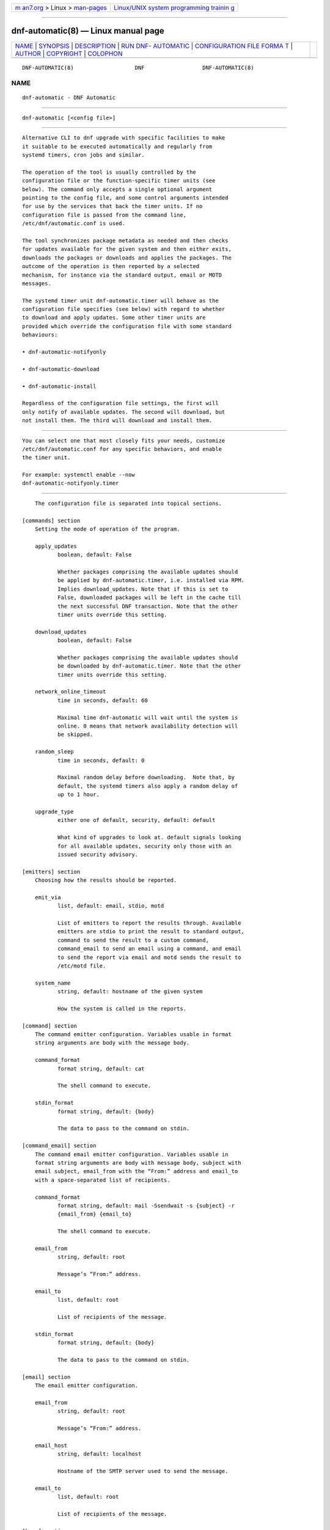 .. container:: page-top

.. container:: nav-bar

   +----------------------------------+----------------------------------+
   | `m                               | `Linux/UNIX system programming   |
   | an7.org <../../../index.html>`__ | trainin                          |
   | > Linux >                        | g <http://man7.org/training/>`__ |
   | `man-pages <../index.html>`__    |                                  |
   +----------------------------------+----------------------------------+

--------------

dnf-automatic(8) — Linux manual page
====================================

+-----------------------------------+-----------------------------------+
| `NAME <#NAME>`__ \|               |                                   |
| `SYNOPSIS <#SYNOPSIS>`__ \|       |                                   |
| `DESCRIPTION <#DESCRIPTION>`__ \| |                                   |
| `RUN DNF-                         |                                   |
| AUTOMATIC <#RUN_DNF-AUTOMATIC>`__ |                                   |
| \|                                |                                   |
| `CONFIGURATION FILE FORMA         |                                   |
| T <#CONFIGURATION_FILE_FORMAT>`__ |                                   |
| \| `AUTHOR <#AUTHOR>`__ \|        |                                   |
| `COPYRIGHT <#COPYRIGHT>`__ \|     |                                   |
| `COLOPHON <#COLOPHON>`__          |                                   |
+-----------------------------------+-----------------------------------+
| .. container:: man-search-box     |                                   |
+-----------------------------------+-----------------------------------+

::

   DNF-AUTOMATIC(8)                   DNF                  DNF-AUTOMATIC(8)

NAME
-------------------------------------------------

::

          dnf-automatic - DNF Automatic


---------------------------------------------------------

::

          dnf-automatic [<config file>]


---------------------------------------------------------------

::

          Alternative CLI to dnf upgrade with specific facilities to make
          it suitable to be executed automatically and regularly from
          systemd timers, cron jobs and similar.

          The operation of the tool is usually controlled by the
          configuration file or the function-specific timer units (see
          below). The command only accepts a single optional argument
          pointing to the config file, and some control arguments intended
          for use by the services that back the timer units. If no
          configuration file is passed from the command line,
          /etc/dnf/automatic.conf is used.

          The tool synchronizes package metadata as needed and then checks
          for updates available for the given system and then either exits,
          downloads the packages or downloads and applies the packages. The
          outcome of the operation is then reported by a selected
          mechanism, for instance via the standard output, email or MOTD
          messages.

          The systemd timer unit dnf-automatic.timer will behave as the
          configuration file specifies (see below) with regard to whether
          to download and apply updates. Some other timer units are
          provided which override the configuration file with some standard
          behaviours:

          • dnf-automatic-notifyonly

          • dnf-automatic-download

          • dnf-automatic-install

          Regardless of the configuration file settings, the first will
          only notify of available updates. The second will download, but
          not install them. The third will download and install them.


---------------------------------------------------------------------------

::

          You can select one that most closely fits your needs, customize
          /etc/dnf/automatic.conf for any specific behaviors, and enable
          the timer unit.

          For example: systemctl enable --now
          dnf-automatic-notifyonly.timer


-------------------------------------------------------------------------------------------

::

          The configuration file is separated into topical sections.

      [commands] section
          Setting the mode of operation of the program.

          apply_updates
                 boolean, default: False

                 Whether packages comprising the available updates should
                 be applied by dnf-automatic.timer, i.e. installed via RPM.
                 Implies download_updates. Note that if this is set to
                 False, downloaded packages will be left in the cache till
                 the next successful DNF transaction. Note that the other
                 timer units override this setting.

          download_updates
                 boolean, default: False

                 Whether packages comprising the available updates should
                 be downloaded by dnf-automatic.timer. Note that the other
                 timer units override this setting.

          network_online_timeout
                 time in seconds, default: 60

                 Maximal time dnf-automatic will wait until the system is
                 online. 0 means that network availability detection will
                 be skipped.

          random_sleep
                 time in seconds, default: 0

                 Maximal random delay before downloading.  Note that, by
                 default, the systemd timers also apply a random delay of
                 up to 1 hour.

          upgrade_type
                 either one of default, security, default: default

                 What kind of upgrades to look at. default signals looking
                 for all available updates, security only those with an
                 issued security advisory.

      [emitters] section
          Choosing how the results should be reported.

          emit_via
                 list, default: email, stdio, motd

                 List of emitters to report the results through. Available
                 emitters are stdio to print the result to standard output,
                 command to send the result to a custom command,
                 command_email to send an email using a command, and email
                 to send the report via email and motd sends the result to
                 /etc/motd file.

          system_name
                 string, default: hostname of the given system

                 How the system is called in the reports.

      [command] section
          The command emitter configuration. Variables usable in format
          string arguments are body with the message body.

          command_format
                 format string, default: cat

                 The shell command to execute.

          stdin_format
                 format string, default: {body}

                 The data to pass to the command on stdin.

      [command_email] section
          The command email emitter configuration. Variables usable in
          format string arguments are body with message body, subject with
          email subject, email_from with the “From:” address and email_to
          with a space-separated list of recipients.

          command_format
                 format string, default: mail -Ssendwait -s {subject} -r
                 {email_from} {email_to}

                 The shell command to execute.

          email_from
                 string, default: root

                 Message’s “From:” address.

          email_to
                 list, default: root

                 List of recipients of the message.

          stdin_format
                 format string, default: {body}

                 The data to pass to the command on stdin.

      [email] section
          The email emitter configuration.

          email_from
                 string, default: root

                 Message’s “From:” address.

          email_host
                 string, default: localhost

                 Hostname of the SMTP server used to send the message.

          email_to
                 list, default: root

                 List of recipients of the message.

      [base] section
          Can be used to override settings from DNF’s main configuration
          file. See conf_ref.


-----------------------------------------------------

::

          See AUTHORS in DNF source distribution.


-----------------------------------------------------------

::

          2012-2020, Red Hat, Licensed under GPLv2+

COLOPHON
---------------------------------------------------------

::

          This page is part of the dnf (DNF Package Manager) project.
          Information about the project can be found at 
          ⟨https://github.com/rpm-software-management/dnf⟩.  It is not known
          how to report bugs for this man page; if you know, please send a
          mail to man-pages@man7.org.  This page was obtained from the
          project's upstream Git repository
          ⟨https://github.com/rpm-software-management/dnf.git⟩ on
          2021-08-27.  (At that time, the date of the most recent commit
          that was found in the repository was 2021-08-19.)  If you
          discover any rendering problems in this HTML version of the page,
          or you believe there is a better or more up-to-date source for
          the page, or you have corrections or improvements to the
          information in this COLOPHON (which is not part of the original
          manual page), send a mail to man-pages@man7.org

   4.8.0                         Aug 27, 2021              DNF-AUTOMATIC(8)

--------------

--------------

.. container:: footer

   +-----------------------+-----------------------+-----------------------+
   | HTML rendering        |                       | |Cover of TLPI|       |
   | created 2021-08-27 by |                       |                       |
   | `Michael              |                       |                       |
   | Ker                   |                       |                       |
   | risk <https://man7.or |                       |                       |
   | g/mtk/index.html>`__, |                       |                       |
   | author of `The Linux  |                       |                       |
   | Programming           |                       |                       |
   | Interface <https:     |                       |                       |
   | //man7.org/tlpi/>`__, |                       |                       |
   | maintainer of the     |                       |                       |
   | `Linux man-pages      |                       |                       |
   | project <             |                       |                       |
   | https://www.kernel.or |                       |                       |
   | g/doc/man-pages/>`__. |                       |                       |
   |                       |                       |                       |
   | For details of        |                       |                       |
   | in-depth **Linux/UNIX |                       |                       |
   | system programming    |                       |                       |
   | training courses**    |                       |                       |
   | that I teach, look    |                       |                       |
   | `here <https://ma     |                       |                       |
   | n7.org/training/>`__. |                       |                       |
   |                       |                       |                       |
   | Hosting by `jambit    |                       |                       |
   | GmbH                  |                       |                       |
   | <https://www.jambit.c |                       |                       |
   | om/index_en.html>`__. |                       |                       |
   +-----------------------+-----------------------+-----------------------+

--------------

.. container:: statcounter

   |Web Analytics Made Easy - StatCounter|

.. |Cover of TLPI| image:: https://man7.org/tlpi/cover/TLPI-front-cover-vsmall.png
   :target: https://man7.org/tlpi/
.. |Web Analytics Made Easy - StatCounter| image:: https://c.statcounter.com/7422636/0/9b6714ff/1/
   :class: statcounter
   :target: https://statcounter.com/
